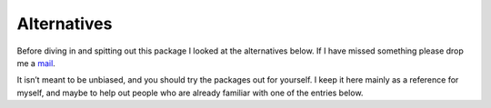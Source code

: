 .. SPDX-License-Identifier: GPL-3.0-or-later

Alternatives
============

Before diving in and spitting out this package I looked at the alternatives
below.  If I have missed something please drop me a mail_.

It isn’t meant to be unbiased, and you should try the packages out for
yourself.  I keep it here mainly as a reference for myself, and maybe to help
out people who are already familiar with one of the entries below.

.. _mail: jnrowe@gmail.com

.. todo::

   Transfer text from #338916

.. spelling::

    Todo
    isn
    todo
